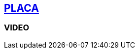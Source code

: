 [[placa]]

////
�=&#225; �=&#233; �=&#237; �=&#243; �=&#250;

A=&#193; E=&#201; I=&#205; O=&#211; U=&#218;

n=&#241; N=&#209;
////

== link:index.html[PLACA]

=== VIDEO

.https://youtu.be/RQ-n263GjGQ[PLACA]

